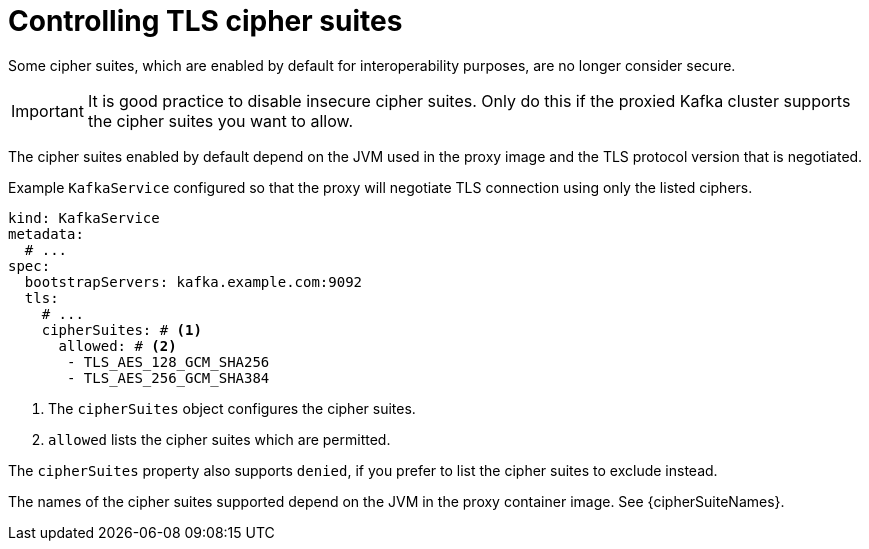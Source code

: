 [id='con-configuring-kafkaservice-cipher-{context}']
= Controlling TLS cipher suites

Some cipher suites, which are enabled by default for interoperability purposes, are no longer consider secure.

IMPORTANT: It is good practice to disable insecure cipher suites. Only do this if the proxied Kafka cluster supports the cipher suites you want to allow.

The cipher suites enabled by default depend on the JVM used in the proxy image and the TLS protocol version that is negotiated.

.Example `KafkaService` configured so that the proxy will negotiate TLS connection using only the listed ciphers.
[source,yaml]
----
kind: KafkaService
metadata:
  # ...
spec:
  bootstrapServers: kafka.example.com:9092
  tls:
    # ...
    cipherSuites: # <1>
      allowed: # <2>
       - TLS_AES_128_GCM_SHA256
       - TLS_AES_256_GCM_SHA384
----
<1> The `cipherSuites` object configures the cipher suites.
<2> `allowed` lists the cipher suites which are permitted.

The `cipherSuites` property also supports `denied`, if you prefer to list the cipher suites to exclude instead.

The names of the cipher suites supported depend on the JVM in the proxy container image.
See {cipherSuiteNames}.